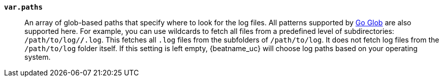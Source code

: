 *`var.paths`*::

An array of glob-based paths that specify where to look for the log files. All
patterns supported by https://golang.org/pkg/path/filepath/#Glob[Go Glob]
are also supported here. For example, you can use wildcards to fetch all files
from a predefined level of subdirectories: `/path/to/log/*/*.log`. This
fetches all `.log` files from the subfolders of `/path/to/log`. It does not
fetch log files from the `/path/to/log` folder itself. If this setting is left
empty, {beatname_uc} will choose log paths based on your operating system.